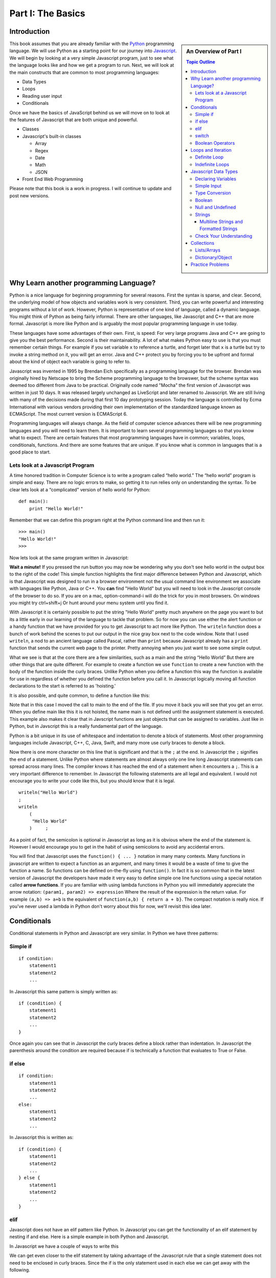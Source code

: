 Part I: The Basics
::::::::::::::::::

Introduction
============

.. sidebar:: An Overview of Part I

   .. contents:: Topic Outline

This book assumes that you are already familiar with the
`Python <http://www.python.org>`_ programming language. We will use
Python as a starting point for our journey into
`Javascript <http://w3schools.com/js>`_. We will begin by looking at a very simple
Javascript program, just to see what the language looks like and how we get a
program to run. Next, we will look at the main constructs that are
common to most programming languages:

-  Data Types

-  Loops

-  Reading user input

-  Conditionals

Once we have the basics of JavaScript behind us we will move on to look at the
features of Javascript that are both unique and powerful.

-  Classes

- Javascript's built-in classes

  - Array
  - Regex
  - Date
  - Math
  - JSON

-  Front End Web Programming

Please note that this book is a work in progress. I will continue to
update and post new versions.

Why Learn another programming Language?
=======================================

Python is a nice language for beginning programming for several reasons.
First the syntax is sparse, and clear. Second, the underlying model of
how objects and variables work is very consistent. Third, you can write
powerful and interesting programs without a lot of work. However, Python
is representative of one kind of language, called a dynamic language.
You might think of Python as being fairly informal. There are other
languages, like Javascript and C++ that are more formal.  Javascript is more like
Python and is arguably the most popular programming language in use today.

These languages have some advantages of their own. First, is speed: For
very large programs Java and C++ are going to give you the best
performance. Second is their maintainability. A lot of what makes Python
easy to use is that you must remember certain things. For example if you
set variable ``x`` to reference a turtle, and forget later that ``x`` is
a turtle but try to invoke a string method on it, you will get an error.
Java and C++ protect you by forcing you to be upfront and formal about
the kind of object each variable is going to refer to.

Javascript was invented in 1995 by Brendan Eich specifically as a programming language for the browser.  Brendan was originally hired by Netscape to bring the Scheme programming language to the browswer, but the scheme syntax was deemed too different from Java to be practical.  Originally code named "Mocha" the first version of Javascript was written in just 10 days.  It was released largely unchanged as LiveScript and later renamed to Javascript.  We are still living with many of the decisions made during that first 10 day prototyping session.  Today the language is controlled by Ecma International with various vendors providing their own implementation of the standardized language known as ECMAScript.  The most current version is ECMAScript 6.

Programming languages will always change. As the field of computer
science advances there will be new programming languages and you will
need to learn them. It is important to learn several programming
languages so that you know what to expect. There are certain features
that most programming languages have in common; variables, loops,
conditionals, functions. And there are some features that are unique. If
you know what is common in languages that is a good place to start.


Lets look at a Javascript Program
---------------------------------

A time honored tradition in Computer Science is to write a program
called “hello world.” The “hello world” program is simple and easy.
There are no logic errors to make, so getting it to run relies only on
understanding the syntax. To be clear lets look at a “complicated”
version of hello world for Python:

::

    def main():
        print "Hello World!"

Remember that we can define this program right at the Python command
line and then run it:

::

    >>> main()
    "Hello World!"
    >>>

Now lets look at the same program written in Javascript:

.. highlight:: javascript
   :linenothreshold: 4

.. activecode:: hellojavascript
    :language: javascript

    main()

    function main() {
        console.log("Hello World!");
    }


**Wait a minute!**   If you pressed the run button you may now be wondering why you don't see hello world in the output box to the right of the code!  This simple function highlights the first major difference between Python and Javascript, which is that Javascript was designed to run in a browser environment not the usual command line environment we associate with languages like Python, Java or C++.  You **can** find "Hello World" but you will need to look in the Javascript console of the browser to do so. If you are on a mac, option-command-i will do the trick for you in most browsers.  On windows you might try ctrl+shift+j   Or hunt around your menu system until you find it.

With Javascript it is certainly possible to put the string "Hello World" pretty much anywhere on the page you want to but its a little early in our learning of the language to tackle that problem.  So for now you can use either the alert function or a handy function that we have provided for you to get Javascript to act more like Python.  The ``writeln`` function does a bunch of work behind the scenes to put our output in the nice gray box next to the code window.   Note that I used ``writeln``, a nod to an ancient language called Pascal, rather than ``print`` because Javascript already has a ``print`` function that sends the current web page to the printer.  Pretty annoying when you just want to see some simple output.

.. activecode:: hellojavascript2
    :language: javascript

    main()

    function main() {
        alert("Hello World!")
        writeln("Hello World!");
    }


What we see is that at the core there are a few similarities, such as a main and
the string “Hello World” But there are other things that are quite  different.
For example to create a function we use  ``function`` to create a new function with the body of the function inside the curly braces.  Unlike Python when you define a function this way the function is available for use in regardless of whether you defined the function before you call it. In Javascript logically moving all function declarations to the start is referred to as 'hoisting.'

It is also possible, and quite common, to define a function like this:

.. activecode:: hellojavascript3
    :language: javascript

    var main = function() {
        alert("Hello World!")
        writeln("Hello World!");
    }

    main()

Note that in this case I moved the call to main to the end of the file.  If you move it back you will see that you get an error.  When you define main like this it is not hoisted, the name main is not defined until the assignment statement is executed.  This example also makes it clear that in Javscript functions are just objects that can be assigned to variables.  Just like in Python, but in Javscript this is a really fundamental part of the language.

Python is a bit unique in its use of whitespace and indentation to denote a block of statements.  Most other programming languages include Javascript, C++, C, Java, Swift, and many more use curly braces to denote a block.

Now there is one more character on this line that is significant and
that is the ``;`` at the end. In Javascript the ``;`` signifies the end of a
statement. Unlike Python where statements are almost always only one
line long Javascript statements can spread across many lines. The compiler
knows it has reached the end of a statement when it encounters a ``;``.
This is a very important difference to remember. In Javascript the following
statements are all legal and equivalent. I would not encourage you to
write your code like this, but you should know that it is legal.

::

        writeln("Hello World")
        ;
        writeln
            (
             "Hello World"
            )     ;


As a point of fact, the semicolon is optional in Javascript as long as it is obvious where the end of the statement is.  However I would encourage you to get in the habit of using semicolons to avoid any accidental errors.

You will find that Javascript uses the ``function() { ... }`` notation in many many contexts.  Many functions in javascript are written to expect a function as an argument, and many times it would be a waste of time to give the function a name.  So functions can be defined on-the-fly using ``function()``.  In fact it is so common that in the latest version of Javascript the developers have made it very easy to define simple one line functions using a special notation called **arrow functions**.  If you are familiar with using lambda functions in Python you will immediately appreciate the arrow notation: ``(param1, param2) => expression``  Where the result of the expression is the return value.  For example ``(a,b) => a+b`` is the equivalent of ``function(a,b) { return a + b}``.  The compact notation is really nice.  If you've never used a lambda in Python don't worry about this for now, we'll revisit this idea later.

Conditionals
============

Conditional statements in Python and Javascript are very similar. In Python we
have three patterns:

Simple if
---------

::

    if condition:
        statement1
        statement2
        ...

In Javascript this same pattern is simply written as:

::

    if (condition) {
        statement1
        statement2
        ...
    }

Once again you can see that in Javascript the curly braces define a block
rather than indentation. In Javascript the parenthesis around the condition
are required because if is technically a function that evaluates to True
or False.

if else
-------

::

    if condition:
        statement1
        statement2
        ...
    else:
        statement1
        statement2
        ...

In Javascript this is written as:

::

    if (condition) {
        statement1
        statement2
        ...
    } else {
        statement1
        statement2
        ...
    }

elif
----

Javascript does not have an elif pattern like Python. In Javascript you can get the
functionality of an elif statement by nesting if and else. Here is a
simple example in both Python and Javascript.

.. activecode:: pyelif
    :language: python

    grade = int(input('enter a grade'))
    if grade < 60:
        print 'F'
    elif grade < 70:
        print 'D'
    elif grade < 80:
        print 'C'
    elif grade < 90:
        print 'B'
    else:
        print 'A'

In Javascript we have a couple of ways to write this

.. activecode:: javaelif
    :language: javascript

    main(85)
    main(44)
    main(98)

    function main(grade) {
        if (grade < 60) {
            writeln('F');
        } else {
            if (grade < 70) {
                writeln('D');
            } else {
                if (grade < 80) {
                    writeln('C');
                } else {
                    if (grade < 90) {
                        writeln('B');
                    } else {
                        writeln('A');
                    }
                }
            }
        }
    }


We can get even closer to the elif statement by taking advantage of the
Javascript rule that a single statement does not need to be enclosed in curly
braces. Since the if is the only statement used in each else we can get
away with the following.

.. activecode:: javaelif2
   :language: javascript

    main(85)
    main(44)
    main(98)

    function main(grade) {
        if (grade < 60) {
            writeln('F');
        } else if (grade < 70) {
            writeln('D');
        } else if (grade < 80) {
            writeln('C');
        } else if (grade < 90) {
            writeln('B');
        } else  writeln('A');
       }
   }

switch
------

Javascript also supports a ``switch`` statement that acts something like the
elif statement of Python under certain conditions. To write the grade
program using a switch statement we would use the following:

.. activecode:: javaswitch
    :language: javascript

    "use strict";
    main(85);
    main(70);
    main(99);
    main(10);

    function main(grade) {

       let tempgrade = Math.trunc(grade / 10);
       switch(tempgrade) {
       case 10:
       case 9:
           writeln('A');
           break;
       case 8:
           writeln('B');
           break;
       case 7:
           writeln('C');
           break;
       case 6:
           writeln('A');
           break;
       default:
           writeln('F');
       }
    }


main()

The ``switch`` statement is not used very often, and I recommend you do
not use it! First, it is not as powerful as the ``else if`` model
because the switch variable can only be compared for equality with an
integer or enumerated constant. Second it is very easy to forget to put
in the ``break`` statement. If the break statement is left out then then
the next alternative will be automatically executed. For example if the
grade was 95 and the ``break`` was omitted from the ``case 9:``
alternative then the program would print out both A and B.

Boolean Operators
-----------------

The conditionals used in the if statement can be boolean variables,
simple comparisons, and compound boolean expressions.

In Python you may or may not have learned the boolean expression. ``x = value if condition else value`` This was a new addition to the language in python 3.  It is a feature that is not taught very often in introductory programming courses as many people think it reduces the readability of the code. I don't think this is nearly as true as it is in C, Java and Javascript where the syntax is a bit more convoluted and confusing.

Javascript also supports the boolean expression.
``condition ? trueValue : falseValue`` This expression can be used to
test a condition as part of an assignment statement. For example
``a = a % 2 == 0 ? a*a : 3*x -1`` In the previous assignment statement
the expression ``a%2 ==0`` is first checked. If it is true then a is
assigned the value ``a * a`` if it is false then a is assigned the value
of ``3*x-1``.  Note that unlike Python the condition comes first, so it looks like you are assigning to the condition which can be very confusing depending on how you write the conditional.

Of course all of this could have been accomplished using a
regular if else statement, but sometimes the convenience of a single
statement is too much to resist.

.. activecode:: boolassign
    :language: javascript

    let x = 5 < 4 ? 'five is less than four' : 'five is not less than four'
    writeln(x)
    x = 5 > 4 ? 'five is more than four' : 'five is not more than four'
    writeln(x)

This is really  a shortcut for writing something like:

.. code-block:: javascript

    if (condition)
        x = something
    else
        x = something else


Loops and Iteration
===================

You have already seen a couple of examples of iteration and looping in
Javascript. So this section will just serve as a reference for the differences
in Syntax.

Definite Loop
-------------

In Python the easiest way to write a definite loop is using the for loop
in conjunction with the range function. For example:

::

    for i in range(10):
       print i

In Javascript we would write this as:

::

    for (let i = 0; i < 10; i++ ) {
        writeln(i);
    }

Recall that the ``range`` function provides you with a wide variety of
options for controlling the value of the loop variable.

::

    range(stop)
    range(start,stop)
    range(start,stop,step)

The Javascript for loop is really analogous to the last option giving you
explicit control over the starting, stopping, and stepping in the three
clauses inside the parenthesis. You can think of it this way:

::

    for (start clause; stop clause; step clause) {
        statement1
        statement2
        ...
    }

If you want to start at 100, stop at 0 and count backward by 5 the
Python loop would be written as:

::

    for i in range(100,-1,-5):
        print i

In Javascript we would write this as:

::

    for (let i = 100; i >= 0; i -= 5)
        writeln(i);

In Python the for loop can also iterate over any sequence such as a
list, a string, or a tuple. Javascript also provides a variation of its for
loop that provides the same functionality in its so called ``for each``
loop.

In Python we can iterate over a list as follows:

::

    l = [1, 1, 2, 3, 5, 8, 13, 21]
    for fib in l:
       print fib

In Javascript we can iterate over an Array of integers too:

.. activecode:: arrayiter
    :language: javascript

    let l = [1, 2, 1, 2, 3]
    for (let i of l) {
        writeln(i);
    }

The **for of** construct is new in Javascript, you will see lots more code examples written as a **for in**

.. activecode:: arrayiter2
    :language: javascript

    let l = [1, 2, 1, 2, 3]
    for(let i in l) {
        writeln(l[i]);
    }

To be clear in the example above, the loop variable i is an index variable that you use to index into the original array.

To iterate over the characters in a string in Javascript do the following:

::

    String t = "Hello World";
    for (let c of t) {
        writeln(c);
    }


To iterate over the elements in an array in Javascript:

::

    var data = [3, 7, 2, 9, 1, 11];
    var sum = 0;
    data.forEach(function(d){
        sum += d;
    });
    writeln(sum)


Indefinite Loops
----------------

Both Python and Javascript support the while loop. Recall that in Python the
while loop is written as:

::

    while  condition:
       statement1
       statement2
       ...

In Javascript we add parenthesis and curly braces to get:

::

    while (condition) {
        statement1
        statement2
        ...
    }

Javascript adds an additional, if seldom used variation of the while loop
called the do loop. The do loop is very similar to while except that the
condition is evaluated at the end of the loop rather than the beginning.
This ensures that a loop will be executed at least one time. Some
programmers prefer this loop in some situations because it avoids an
additional assignment prior to the loop. For example:

::

    do {
        statement1
        statement2
        ...
    } while (condition);


Javascript Data Types
=====================

There are five primitive types in Javascript

* number
* string
* boolean
* undefined
* null
* symbol (new)

Lets look at a simple example that demonstrates some ideas with numbers.

.. activecode:: tcpython
    :language: python

    def main():
        fahr = int(input("Enter the temperature in F: "))
        cel = (fahr - 32) * 5.0/9.0
        print "the temperature in C is: ", cel

    main()

Next, lets look at the Javascript Equivalent.

.. activecode:: convert1
    :language: javascript

    var main = function() {
        var fahr;
        fahr = prompt("Enter the temperature in F: ");
        const ratio = 5.0/9.0;
        let cel = (fahr - 32) * ratio;
        writeln("The temperature in C is: " + cel);
    }

    main()

There are several new concepts introduced in this example. We will look
at them in the following order:


-  Variable Declaration and scope

-  Input/Output


Declaring Variables
-------------------

JavaScript has three scopes – global, function, and block. Any variable declared outside of a function belongs to the global scope, and is therefore accessible from anywhere in your code. Each function has its own scope, and any variable declared, using ``var``, within that function is only accessible from that function and any nested functions.   You can also declare a variable to be local to a block, such as inside a loop or an if statement using ``let``.  If you think carefully about this you may realize that function scope is kind of redundant with block scope, after all a function defines its own block.  You would be right, but Javscript has been changing and the introduction of let to create block level scope is pretty new.  In fact many programmers have hurt themselves over the years by assuming that Javascript had block level scope when it actually did not.  Thankfully, those days are over provided you use the right syntax.  The best advice I have seen is to stop using ``var`` and just use let in your code.

Both Python and Javascript are **dynamically typed** languages. In a
dynamically typed language a variable can refer to any kind of object at
any time. When the variable is used, the interpreter figures out what
kind of object it is. However Javascript allows you to declare a variable to determine its scope. Undecleared variables in Javascript have global scope, which is definitely not what you usually want.

In the example above, we show an old style declaration of the fahr variable.  This ensures that fahr is a local variable to the function.  The ``const`` declaration of the ratio makes ratio read only.  If you add a line later in the function and try to change ratio you will get an error.   The new style ``let`` declaration creates a variable that also has function scope.  We'll look at block level scope of variables when we get to loops and conditionals shortly.

If you remove line 1 in the example above, you will see that the code works just fine. However, as I just mentioned fahr will now be a global variable.  This can have all kinds of unintended consequences.  I once spent a week trying to track down an error in the code used to run the examples in thsi book,  caused by me being too lazy to type var and creating a global!   To help catch these kinds of unintended variable creations Javascript introduced 'strict mode' several years ago.  With strict mode enabled you will get an error for any variable that is not declared one way or another.  Run the example below to see for yourself.  To correct the error, add let in front of fahr on line 3.  From now on we'll use strict mode, and only let and const to declare our variables.


.. activecode:: convert2
    :language: javascript

    "use strict"
    let main = function() {
        fahr = prompt("Enter the temperature in F: ");
        const ratio = 5.0/9.0;
        let cel = (fahr - 32) * ratio;
        writeln("The temperature in C is: " + cel);
    }

    main()


Simple Input
------------

For simple user input in our practice functions we can use Javascript's ``prompt`` function.   This acts like Python's input function except that it pops up a dialog box.   Again we could use some much fancier user interface to get the input, but we'll leave the web page design for later.

Type Conversion
---------------

In the Python example we had to use ``int(input(....))`` to convert the result of our input from a string to an integer.  This brings up two very interesting points.

1.  Javscript usually does the right thing and automatically converts strings to numbers and numbers to strings when necessary.  Hence no need to explicitly convert the result of prompt to a number when we use it in the calculation.

2.  Whereas Python differentiates between int and float Javascript has only a single numeric data type.  Javascript does not support the infinite precision integers like python does.  If you need that you can find a module that implements it for you.  In Javascript ``2 ** 100`` results in 1.2676506002282294e+30 whereas in Python ``2 ** 100`` results in 1267650600228229401496703205376.

Boolean
-------

Javascript has a boolean type.  But like Python many things evaluate Truthy and some things evaluate Falsey.  Like converting string to integer and vice versa Javascript does its best to evaluate something as Truthy or Falsey based on the context its used in.   For example in Python an empty list, an empty string or dictionary, and False are all Falsey.  In Javascript the following things are Falsey:  ``null``, ``undefined``, ``NaN``, ``0`` ``""`` and ``false``  (note the lower case f).  Everything else in Javascript evaluates Truthy especially ``true`` (note the lower case t).

Null and Undefined
------------------

The value ``null`` is used when you want to represent the absence of an object or value.

A variable that has not been assigned a value is  of type undefined.  If a function does not explicitly return a value then the value it returns is also ``undefined``.


Strings
-------

Strings in Javascript and Python are quite similar. Like Python, Javascript strings are immutable. However, manipulating strings in Javascript is not quite as
obvious since Strings do not support an indexing or slicing operator.
That is not to say that you can’t index into a Javascript string, you can. You
can also pull out a substring just as you can with slicing. The
difference is that Javascript uses method calls where Python uses Operators.

In fact this is the first example of another big difference between Javascript
and Python. Javascript does not support any operator overloading. Table 3 maps
common Python string operations to their Javascript counterparts. For the
examples shown in the table we will use a string variable called “str”

========================== ======================== =============================================================
                    Python               Javascript                                                   Description
========================== ======================== =============================================================
                ``str[3]``        ``str.charAt(3)``                             Return character in 3rd  position
              ``str[2:5]``   ``str.substring(2,4)``                              Return substring from 2nd to 4th
              ``len(str)``         ``str.length``                               Return the length of the string
         ``str.find('x')``     ``str.indexOf('x')``                                Find the first occurrence of x
           ``str.split()``     ``str.split(/\s+/)``   Split the string on whitespace into a list/array of strings
        ``str.split(',')``       ``str.split(',')``      Split the string at ``','`` into a list/array of strings
             ``str + str``      ``str.concat(str)``                              Concatenate two strings together
           ``str.strip()``           ``str.trim()``                 Remove any whitespace at the beginning or end
      ``str.replace(a,b)``     ``str.replace(a,b)``              Replace all occurances of a with b in string str
========================== ======================== =============================================================

Let us look at a simple example that will illustrate a few of the string functions.  We will write a function that takes a string as a parameter and returns a new string with all of the vowels removed.

.. activecode:: strrempy

    def removeVowels(s):
    vowels = "aeiouAEIOU"
    sWithoutVowels = ""
    for eachChar in s:
        if eachChar not in vowels:
            sWithoutVowels = sWithoutVowels + eachChar
    return sWithoutVowels

    print(removeVowels("compsci"))
    print(removeVowels("aAbEefIijOopUus"))

This is a pretty simple example of the accumulator pattern using strings.  We iterate over every character in the given string, if the character is not a vowel we concatenate it to create a new return string.  If the character is a vowel we ignore it and move on to the next.

.. activecode:: strremjs
    :language: javascript

    function removeVowels(s) {
        const vowels = "aeiouAEIOU";
        let sWithoutVowels = "";
        for (let eachChar of s) {
            if (vowels.indexOf(eachChar) === -1) {
                sWithoutVowels = sWithoutVowels + eachChar
            }
        }
        return sWithoutVowels
    }

The Javascript version illustrates a few of the string methods and idioms and a few key differences.  First, to test whether one string contains another you have to use the ``indexOf`` string method. This method returns a number to indicate the position of the string passed as a parameter in the original string.  If the given string is not present indexOf ``returns`` -1.  The Javascript string index operator does not support negative index values so there is no confusion that -1 clearly means "not found."

The second difference is the for loop.  We'll look in detail at the for loop later as there are many variations and subtle different kinds of for loops possible in Javascript.  ``for (let eachChar of s)`` is the best equivalent of the ``for eachChar in s`` used in python.  each time through the loop, eachChar takes on the value of the next char in the sequence. The use of let restricts the scope of eachChar to the loop, so once the loop is exited eachChar does not exist anymore.


Multiline Strings and Formatted Strings
~~~~~~~~~~~~~~~~~~~~~~~~~~~~~~~~~~~~~~~

The latest version of Javascript adds two very welcome additions!  Multiline and formatted strings.  Prior to ECMAScript 6 Javascript programmers did not have the euquivalent of Python's triple quoted strings.  This can be a real pain for web programmers who are constructing and inserting templated chunks of text into a web page.  Javascript now supports multi-line strings using the ``\``` (backquote) character.

.. activecode:: jsmultiline
    :language: javascript

    mlstr = `Hello world
    this is a "multi-line."
    Isn't it nice.
    string.
    `
    writeln(mlstr);
    alert(mlstr);


Note that writeln prints a multiline string with the explicit newline characters if you change the ``writeln`` to ``alert``  You will see that the newlines are right where they should be.

Python has many ways of doing formatted strings.

* The standard modulus operator for insertion  ``"The total is %d \n" % total``
* The the format function: ``"The total is {}\n".format(total)``
* As of Python 3.6 formatted string literals.  ``f"the total is {total}\n"  These are a lot like format but the string just starts with f and you embed the name of the variable you want to insert between the curly braces.

The Javascript formatted strings are called Template literals.  They are closest to the new Python 3.6 formatted strings.  Like multi-line strings they are delimited by back-quotes.

.. activecode:: jsformatstr
    :language: javascript

    total = 10
    mystr = `The total is ${total}`
    writeln(mystr)

Javascript template literals can contain expressions and can contain dotted and indexed objects as well.   In fact there is even more power in the template literals than we have seen here, but we will delay further exploration until the web programming section.

Check Your Understanding
------------------------

.. dragndrop:: check_bools
    :feedback:  No feedback
    :match_1: and|||&&
    :match_2: or|||||
    :match_3: not|||!

    Match the Javascript boolean operators to their Python counterparts.

.. mchoice:: check_hoisting
    :answer_a: Logically moving variable and function declarations to the beginning of the scope.
    :feedback_a: Yes, very good.
    :answer_b: Giving priority to variables declared using let instead of var
    :feedback_b: Both let and var hoist the variables they refer to in a function.  But var does not outside a function.
    :answer_c: Using ``function foo()`` instead of ``var foo = function()``
    :feedback_c: Close, functions declared this way are hoisted but you are not getting the general sense of the definition.
    :correct: a

    What is "hoisting" in Javascript?


.. mchoice:: check_types
    :multiple_answers:
    :answer_a: float
    :answer_b: numeric
    :answer_c: undefined
    :answer_d: string
    :answer_e: boolean
    :correct: b,c,d,e

    Which of the following are valid javascript data types?

.. mchoice:: check_loops
    :answer_a: ``for (let i in mylist) { writeln(i);}``
    :feedback_a: The for in loop iterates over the keys so this will print 0 ... 4.
    :answer_b: ``for (let i = 0; i < mylist.length; i++) { writeln(mylist[i])}``
    :feedback_b: i is the index variable and prints out the value stored at that index in the list
    :answer_c: ``for (let i of mylist) { writeln(i);}``
    :feedback_c: This is the closest example to python's ``for i in mylist:``
    :answer_d: ``for (let i in mylist) { writeln(mylist[i])}``
    :feedback_d: i is the index variable and prints out the value stored at that index in the list
    :correct: a

    Which of the above for loops will **not** print out the numbers 1 through 5 given the declarations below.

    .. code-block:: javascript

        let mylist = [1,2,3,4,5];

.. clickablearea:: check_scope
    :question: click on all of the variables that are correctly scoped
    :iscode:

    "use strict";
    function main(x) {
       :click-incorrect:z = 11:endclick:
       :click-correct:let y = 10:endclick:
       for (let i = 0; i < 10; i++) {
           :click-correct:y = y + 1:endclick:
       }
       :click-incorrect:writeln(i):endclick:
       :click-correct:writeln(y):endclick:
    }

.. actex:: check_sumofn
    :language: javascript

    Write a function to compute the sum of the first N numbers, starting at 0.
    ~~~~
    "use strict"
    function sumOfN(n) {
        // Your code here
    }

Collections
===========

Now that we have looked at the primitive variables and programming constructs of Javascript it is time to move on to the Javascript equivalents of Lists and Dictionaries.

As a preliminary to this section it is important for you to understand that everything in Javascript is an object.  and that all objects are capable of acting like dictionaries.  In Javascript you can add an attibute to any object.  ``myObj.someattribute = somevalue``

Lists/Arrays
------------

One of the fundamental data types in Python is the list.  Although Javascript does not have lists, Javascript does have **Arrays** that can act a lot like lists.

Some of the fundamental list operations we will look at in this section.

* append, pop
* index
* slice
* in / not in
* Creating lists of iterables

Python has many ways to add and remove items from lists.  Lets look at the most common one's and their Javascript equivalents.

.. csv-table:: listoperations
   :header: "Python", "Javascript", "Notes"

   "l.append(newitem)", "l.push(newitem)", "Push adds to the end"
   "l.pop()", "l.pop()", "both pop off the end"
   "l.pop(0)", "l.shift()", "Javascript uses shift to remove from the front"
   "l.insert(0,newitem)", "l.unshift(newitem)", "Unshift adds at the start"
   "l.insert(idx, newitem)", "l.splice(idx, 0, newitem)", "splice inserts at index deleting 0 items first"
   "del l[idx]", "l.splice(idx, 1)", "splice can also just delete the item at idx"
   "l1 + l2", "l1.concat(l2)", "You cannot add two arrays together using + in Javascript "

The last one definitely requires a bit of explanation.  The + operator is not defined for Javascript arrays but it also won't give an error if you try it.  Instead Javascript silently (and evilly) converts the two arrays to strings and concatenates the strings!  So, ``[1,2] + [3,4] --> '1, 23, 4'``  Yikes!

Both Python and Javascript support indexing, but negative indexing is not supported by Javascript.  You will just get 'undefined' as a result.

slicing is supported in Javascript but only through the slice method.

.. csv-table:: listoperations1
   :header: "Python", "Javascript", "Notes"

   "l[2:4]", "l.slice(2,4)", "both slices start at 2 and end at 3 inclusive"
   "l[2:]", "l.slice(2)", "both slice from 2 to the end"
   "l[:4]", "l.slice(0,4)", "both slice from the beginning through 3 inclusive"
   "l[-5:-1]", "l.slice(-5,-1)", "both slice from 5 from the end to 1 from the end inclusive"

Unlike indexing, the slice method will accept negative numbers as offsets from the end of the list as both the starting and ending values.

Checking for membership

In Python we often write ``if something in mylist:``  In Javascript we can write this a couple of ways:

.. activecode:: jsmembership
    :language: javascript

    let mylist = [1, 2, 3, "foo", "bar"]
    if (mylist.includes(3)) {
        writeln('yes, includes returns true')
    }
    // indexOf returns the location of item or -1 if not found
    if (mylist.indexOf(3) > -1) {
        writeln('yes, index is > -1')
    }

    // BEWARE this does not work as expected
    if (3 in mylist) {
        writeln('yes, 3 is in mylist')
    }

    if ("foo" in mylist) {
        writeln('yes, foo is in mylist')
    } else {
        writeln("what?")
    }

Hold on, what is going on with that last example?  Using "in" to test for membership is very tempting for Python programmers, and in fact in the first example looks like it works.  But that example is misleading! The in operator only works on the keys of an object.  The items in an array are not the same as the keys of a Javascript object.  But, since Arrays are objects it does not throw an error, it just works in a confusing way.  In the example above it is saying that the object mylist does not have a key called "foo".  What are the keys of an Array?

.. activecode:: arraykeys
    :language: javascript

    let mylist = [1, 2, 3, "foo", "bar"];
    for (let k of Object.keys(mylist)) {
        writeln(k)
    }

If you run the example you can see that for an Array, the keys are the index values of the items in the Array.  Don't use **in** with Arrays.

Finally, lets look at a few convenient ways to make Arrays.

In Python there are a couple of very common patterns for converting parts of strings to lists:  splitting a string, and converting all the characters of a string into array elements.

.. activecode:: jstolist
    :language: javascript

    l1 = "the quick brown fox jumps over".split(/\s/);
    writeln(l1)
    l2 = Array.from("the quick brown fox jumps over")
    writeln(l2)
    // Join works similarly, but the sparator is the argument not the list
    writeln(l1.join(":"))


Lets look at another early Python program. We are going to read numbers
from a file and produce a histogram that shows the frequency of the
various numbers. The data file we will use has one number between 0 and
9 on each line of the file. Here is a simple Python program that creates
and prints a histogram.

.. activecode:: histopy
    :language: python

    def main():
        count = [0]*10
        data = '9,8,4,3,5,5,1,1,5,8,9,7,7,7,6'

        for line in data.split(','):
            count[int(line)] = count[int(line)] + 1

        idx = 0
        for num in count:
            print(idx, " occured ", num, " times.")
            idx += 1

    main()

Now if we run this program on a data file that looks like this:


We will get output that looks like this:

::

    0 occurred 0 times
    1 occurred 1 times
    2 occurred 1 times
    3 occurred 1 times
    4 occurred 1 times
    5 occurred 3 times
    6 occurred 0 times
    7 occurred 0 times
    8 occurred 1 times
    9 occurred 1 times

Lets review what is happening in this little program. In the first line
we create a list and initialize the first 10 positions in the list to be
0. Next we open the data file called ‘test.dat’ Third, we have a loop
that reads each line of the file. As we read each line we convert it to
an integer and increment the counter at the position in the list
indicated by the number on the line we just read. Finally we iterate
over each element in the list printing out both the position in the list
and the total value stored in that position.

To write the Javascript version of this program we will have to introduce
several new Javascript concepts. First, you will see the Javascript equivalent of a
list, called an ``ArrayLlist.`` Next you will see three different kinds
of loops used in Javascript. Two of the loops we will use are going to be very
familiar, the third one is different from what you are used to in Python
but is easy when you understand the syntax:

while
    Used with boolean expression for loop exit condition.

for
    Used to iterate over a sequence. This is very similar to
    ``for i in xxx`` where xxx is a list or string or file.

for
    Used to iterate through a sequence of numbers. This is most similar
    to for ``i in range()``, except the syntax is different.

Here is the Javascript code needed to write the exact same program:

.. activecode:: histojava
    :language: javascript

    "use strict"
    let main = function() {
        let count = new Array(10).fill(0);
        let data = '9,8,4,3,5,5,1,1,5,8,9,7,7,7,6'

        for (let num of data.split(',')) {
            const idx = parseInt(num);
            count[idx] = count[idx] + 1
        }

        for(let num in count) {
            writeln(num + " occured " + count[num] + " times.")
        }
    }

    main()



Now, lets look at what is happening in the Javascript source. First we declare a variable to hold the counts -- We are making the assumption that all of the numbers we want to count are between 0 and 9, so we can give our array an initial size, and initialize it with 0 values using the fill method.

Next lines 6 -- 9 iterate over the values in the array (for...of) created by the split method.  As with Python splitting the string results in an array of strings.  So to update our count we need to convert the string to an integer.  We use the parseInt function for this.  Declaring idx as a const inside the for loop ensures that any attempt to change idx will cause an error, as well as limiting the scope of idx to the loop.

Finally lines 11 -- 13 print the results using by iterating over the index values of the array (for...in) and printing out the count value for each.

.. admonition:: Advanced Topic

    Note, if you know you want to convert the elements of the list to integers and you may use the list several times, a common Javascript idiom for this would be to use the map function as follows:

    .. code-block:: javascript

        data = data.split(',').map(function(t) { return parseInt(t) })

    This one liner splits the string, and then applies the parseInt function to every element of the array, returning an array of transformed objects.  The map function is a very powerful functional programming tool and worth getting to know in detail.  In data science the map reduce programming paradigm is widely used on very large datasets.  For example, suppose your task was to add all of the numbers represented by the data string in the example above.  You can do it very simply as follows:

    .. activecode:: jsmapreduce
        :language: javascript

        let data = '9,8,4,3,5,5,1,1,5,8,9,7,7,7,6'
        sum = data.split(',')
            .map(function(t) {return parseInt(t)})
            .reduce((a,b) => a+b)

        writeln(sum)


Dictionary/Object
-----------------

Just as Python provides the dictionary when we want to have easy access
to key, value pairs, Javascript also provides us a similar mechanism.  In fact all objects in Javscript

.. activecode:: jsdict
    :language: javascript

    let x = {}
    x['foo'] = 'bar'
    x[2] = 99
    x.answer = 42
    writeln(x)
    writeln(x['answer'])

One important difference between Python dictionaries and Javascript is that you can use either the dotted notation or the index operator to add and retrieve values stored for a key.  Of course if your key has a space or dash in the middle of it you are limited to the index notation, but for many keys using the dotted notation is very convenient and very readable.

Some common operations from Python that you will want to know about include:

* **Get all the keys**  In Python you do this as ``myDict.keys()`` in Javascript it requires a bit more effort:

.. activecode:: jsdictkeys
    :language: javascript

    const myDict = {foo: "bar", baz: 22, 33: 'hello'};
    const keys = Object.keys(myDict)
    writeln(keys)

* **Get all of the values** In Python this is ``myDict.values().``  But in Javascript it takes a lot more work.  Using a for loop you can do it like this:

.. activecode:: jsdictvals1
    :language: javascript

    const myDict = {foo: "bar", baz: 22, 33: 'hello'};
    let vals = []
    for (const key of Object.keys(myDict)) {
        vals.push(myDict[key])
    }
    writeln(vals)

Here is a much more functional approach to the problem that works in one line, but only for browsers that support ECMAScript 6:

.. activecode:: jsdictvals3
    :language: javascript

    const myDict = {foo: "bar", baz: 22, 33: 'hello'};
    const vals = Object.keys(myDict).map(key => myDict[key])
    writeln(vals)

This is pretty interesting as it introduces a new syntax: ``key => myDict[key]`` this is a bit like a Python lambda expresion.  In that it does essientially create a very simple function expression.  These are called **arrow functions**  or sometimes fat arrow functions in Javscript.  These are pretty new additions to the Javscript language, so you might also see an equivalent one liner that looks like this:

::
    const vals = Object.keys(myDict).map(function(key) {return myDict[key]})

The arrow is much cleaner and simpler to read once you have seen and understand them.

* **Get all items** there really is no use for this in Javscript as the most common use case for ``myDict.items()`` in Python is as a way to iterate over the key value pairs of a dictionary.  Also as a side note, Javscript does not have a tuple data type.  But it is just as easy to do the same iteration in javascript

.. activecode:: jsdictvals2
    :language: javascript

    const myDict = {foo: "bar", baz: 22, 33: 'hello'};
    for (const key of Object.keys(myDict)) {
        val = myDict[key]
        // do something with key and val
    }


* Get a value for a key if it exists, otherwise get a default.  In Python we commonly would use the pattern ``myDict.get(key,"default")`` where get returns the value for key from myDict or "default" if the key does not exist.  In Javscript the idiom for this is:

.. code-block:: javascript

    myDict['nobodyhome'] || 'default'

This makes use of the fact that if the key 'nobodyhome' is not found in myDict it evaluates to undefined which is falsey which causes the next thing in the boolean or statement to be evaluated, causing the full expression to evaluate to 'default'.

Lets put all of this to work in a full blown example.
We will stay with a simple frequency counting example, only this time we
will count the frequency of words in a document. A simple Python program
for this job could look like this:

.. activecode:: pywordcount
   :language: python

   def main():
       data = open('alice30.txt')
       wordList = data.read().split()
       count = {}
       for w in wordList:
           w = w.lower()
           count[w] = count.get(w,0) + 1

       keyList = sorted(count.keys())
       for k in keyList:
           print "%-20s occurred %4d times"%(k, count[k])

   main()

   Notice that the structure of the program is very similar to the numeric
   histogram program.

.. datafile:: alice30.txt

   Down, down, down.  Would the fall NEVER come to an end!  'I
   wonder how many miles I've fallen by this time?' she said aloud.
   'I must be getting somewhere near the centre of the earth.  Let
   me see:  that would be four thousand miles down, I think--' (for,
   you see, Alice had learnt several things of this sort in her
   lessons in the schoolroom, and though this was not a VERY good
   opportunity for showing off her knowledge, as there was no one to
   listen to her, still it was good practice to say it over) '--yes,
   that's about the right distance--but then I wonder what Latitude
   or Longitude I've got to?'  (Alice had no idea what Latitude was,
   or Longitude either, but thought they were nice grand words to
   say.)


Now lets look at how to do it in modern Javascript.

.. activecode:: dictjava
    :language: javascript

    "use strict";
    main()

    function main() {

        const data = document.getElementById('alice30.txt').innerText

        let count = {}

        for (let word of data.split(/\s/)) {
            word = word.toLowerCase();
            count[word] = (count[word] || 0) + 1
        }

        for (let key of Object.keys(count)) {
            writeln(key + ": " + count[key])
        }
    }

Other than different syntax, this example is very close to the Python example.  We will get into the details of line 6 in a later chapter. but for now suffice to say that it allows us to get all the text from the first paragraph of alice.  The same thing that we used as a mock file in the Python example.

Improve the program above to remove the punctuation.

Practice Problems
=================

Translate the following into Javascript

.. actex:: jsbasics_1
    :language: javascript

    Translate the following into Javascript:

    ::

        def sumlist(l):
            total = 0
            for num in l:
                total = total + num

            return total
    ~~~~
    # Your code here
